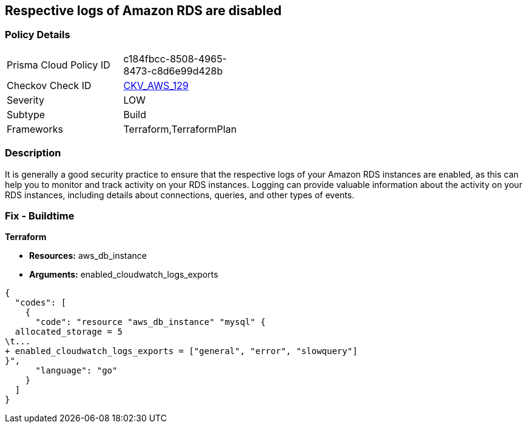 == Respective logs of Amazon RDS are disabled


=== Policy Details 

[width=45%]
[cols="1,1"]
|=== 
|Prisma Cloud Policy ID 
| c184fbcc-8508-4965-8473-c8d6e99d428b

|Checkov Check ID 
| https://github.com/bridgecrewio/checkov/tree/master/checkov/terraform/checks/resource/aws/DBInstanceLogging.py[CKV_AWS_129]

|Severity
|LOW

|Subtype
|Build

|Frameworks
|Terraform,TerraformPlan

|=== 



=== Description 


It is generally a good security practice to ensure that the respective logs of your Amazon RDS instances are enabled, as this can help you to monitor and track activity on your RDS instances.
Logging can provide valuable information about the activity on your RDS instances, including details about connections, queries, and other types of events.

=== Fix - Buildtime


*Terraform* 


* *Resources:* aws_db_instance
* *Arguments:* enabled_cloudwatch_logs_exports


[source,go]
----
{
  "codes": [
    {
      "code": "resource "aws_db_instance" "mysql" {
  allocated_storage = 5
\t...
+ enabled_cloudwatch_logs_exports = ["general", "error", "slowquery"]
}",
      "language": "go"
    }
  ]
}
----

